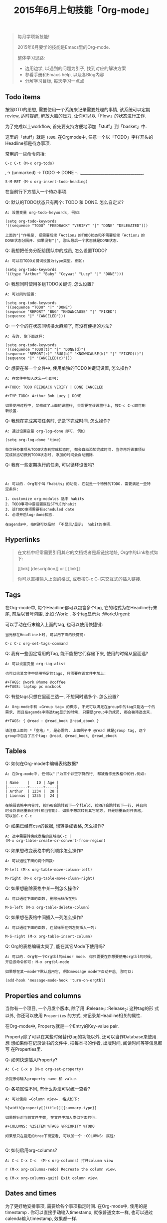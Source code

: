 #+TITLE: 2015年6月上旬技能「Org-mode」
#+TAGS: Emacs, Org

#+BEGIN_QUOTE
每月学项新技能!

2015年6月要学的技能是Emacs里的Org-mode.

整体学习思路:

- 边用边学, 以遇到的问题为引子, 找到对应的解决方案
- 参看手册和Emacs help, 以及各Blog内容
- 分解学习目标, 每天学习一点点
#+END_QUOTE

** Todo items

按照GTD的思想, 需要使用一个系统来记录需要处理的事情, 该系统可以定期review,
适时提醒, 解放大脑的压力, 让你可以以「Flow」的状态进行工作.

[[../blog/images/gtd.png]]

为了完成以上workflow, 首先要支持方便地添加「stuff」到「basket」中.

这里的「stuff」就是 =TODO=. 在Orgmode中, 任意一个以「TODO」字样开头的
Headline都是待办事项.

常用的一些命令包括:
#+BEGIN_SRC
C-c C-t (M-x org-todo)
#+END_SRC

,-> (unmarked) -> TODO -> DONE --.
,_______________________________,

#+BEGIN_SRC
S-M-RET (M-x org-insert-todo-heading)
#+END_SRC

在当前行下方插入一个待办事项.

Q: 默认的TODO状态只有两个: TODO 和 DONE. 怎么自定义?

#+BEGIN_SRC
A: 设置变量 org-todo-keywords, 例如:

(setq org-todo-keywords
'((sequence "TODO" "FEEDBACK" "VERIFY" "|" "DONE" "DELEGATED")))

上面的"|"作用是, 把需要后续「Action」的TODO状态和不需要后续「Action」的
DONE状态分隔开. 如果没有"|", 那么最后一个状态就是DONE状态.
#+END_SRC

Q: 我想把任务分配给团队中的成员, 怎么设置TODO?

#+BEGIN_SRC
A: 可以将TODO关键词设置为type类型. 例如:

(setq org-todo-keywords
'((type "Arthur" "Baby" "Coywat" "Lucy" "|" "DONE")))
#+END_SRC

Q: 我想同时使用多组TODO关键词, 怎么设置?

#+BEGIN_SRC
A: 可以同时设置:

(setq org-todo-keywords
'((sequence "TODO" "|" "DONE")
(sequence "REPORT" "BUG" "KNOWNCAUSE" "|" "FIXED")
(sequence "|" "CANCELED")))
#+END_SRC

Q: 一个个的在状态间切换太麻烦了, 有没有便捷的方法?

#+BEGIN_SRC
A: 有的. 像下面这样:

(setq org-todo-keywords
'((sequence "TODO(t)" "|" "DONE(d)")
(sequence "REPORT(r)" "BUG(b)" "KNOWNCAUSE(k)" "|" "FIXED(f)")
(sequence "|" "CANCELED(c)")))
#+END_SRC

Q: 想要在某一个文件中, 使用单独的TODO关键词设置, 怎么操作?

#+BEGIN_SRC
A: 在文件中加入这么一行即可:

#+TODO: TODO FEEDBACK VERIFY | DONE CANCELED

#+TYP_TODO: Arthur Bob Lucy | DONE

如果使用过程中, 又修改了上面的设置行, 只需要在该设置行上, 按C-c C-c即可刷
新设置.
#+END_SRC

Q: 我想在完成某项任务时, 记录下完成时间. 怎么操作?

#+BEGIN_SRC
A: 通过设置变量 org-log-done 即可. 例如

(setq org-log-done 'time)

每次待办事项从TODO状态到完成状态时, 都会自动添加完成时间. 当你再将该事项从
完成状态切换到TODO状态时, 添加的时间会自动删除.
#+END_SRC

Q: 我有一些定期执行的任务, 可以循环设置吗?

#+BEGIN_SRC


A: 可以的. Org有个叫「habits」的功能. 它就是一个特殊的TODO. 需要满足一些特
定条件:

1. customize org-modules 选中 habits
2. TODO事项中要设置属性STYLE为habit
3. 该TODO事项需要有scheduled date
4. 必须开启log-done状态.

在agenda中, 按K键可以临时 「不显示/显示」 habit的事项.
#+END_SRC

** Hyperlinks

#+BEGIN_QUOTE
在文档中经常需要引用其它的文档或者是超链接地址, Org中的Link格式如下:

[[link] [description]] or [ [link]]

你可以直接输入上面的格式, 或者按C-c C-l来交互式的插入链接.
#+END_QUOTE
** Tags

在Org-mode中, 每个Headline都可以包含多个tag, 它的格式为在Headline行末尾,
前后以冒号包围, 比如 :Work: . 多个tag显示为 :Work:Urgent:

可以手动在行末输入上面的tag, 也可以使用快捷键:

#+BEGIN_SRC
当光标在Headline上时, 可以用下面的快捷键:

C-c C-c org-set-tags-command
#+END_SRC

Q: 我有一些固定常用的Tag, 能不能把它们存储下来, 使用的时候从里面选?

#+BEGIN_SRC
A: 可以设置变量 org-tag-alist

也可以给某文件中使用特定的tags, 只需要在该文件中加上:

#+TAGS: @work @home @coffee
#+TAGS: laptop pc macbook
#+END_SRC

Q: 有些tags只想在里面三选一, 不想同时选多个. 怎么设置?

#+BEGIN_SRC
A: Org-mode中有 =Group tag= 的概念, 不光可以满足在group中的tag只能选一个的
需求, 而且在agenda中筛选tag显示的时候, 只要是group中的成员, 都会被筛选出来.

#+TAGS: { @read : @read_book @read_ebook }

请注意上面的 *「空格」*, 是必需的. 上面例子中 @read 就是group tag, 这个
group中包含了三个tag: @read, @read_book, @read_ebook
#+END_SRC

** Tables

Q: 如何在Org-mode中编辑表格数据?

#+BEGIN_SRC
A: 在Org-mode中, 任何以"|"为首个非空字符的行, 都被看作是表格中的行.例如:

| Name    |   ID | Age |
|---------+------+-----|
| Arthur  | 1234 |  28 |
| Lionnas | 1235 |  24 |

在编辑表格中内容时, 按TAB会跳转到下一个field, 按RET会跳转到下一行, 并且同
时会将表格重新对齐(相当智能). 如果不想跳转到其它地方, 只是想重新对齐表格,
可以按C-c C-c
#+END_SRC

Q: 如果已经有csv的数据, 想转换成表格, 怎么操作?

#+BEGIN_SRC
A: 选中需要转换成表格的区域按C-c |
(M-x org-table-create-or-convert-from-region)
#+END_SRC

Q: 如果想改变表格中的列顺序怎么操作?

#+BEGIN_SRC
A: 可以通过下面的两个函数:

M-left (M-x org-table-move-column-left)

M-right (M-x org-table-move-clumn-right)
#+END_SRC

Q: 如果想删除表格中某一列怎么操作?

#+BEGIN_SRC
A: 可以通过下面的函数, 删除光标所在列:

M-S-left (M-x org-table-delete-column)
#+END_SRC

Q: 如果想在表格中间插入一列怎么操作?

#+BEGIN_SRC
A: 可以通过下面的函数, 在鼠标所在列左侧插入一列:

M-S-right (M-x org-table-insert-column)
#+END_SRC

Q: Org的表格编辑太爽了, 能在其它Mode下使用吗?

#+BEGIN_SRC
A: 可以的. Org有一个Orgtbl的minor mode. 你只需要在你想要使用orgtbl的时候,
开启该命令即可: M-x orgtbl-mode

如果想在某一mode下默认启用它, 例如message mode下自动开启, 那可以:

(add-hook 'message-mode-hook 'turn-on-orgtbl)
#+END_SRC
** Properties and columns

当你有一个项目, 一个月发个版本, 除了用 :Release_1: :Release_2: 这种tag的形
式以外, 你还可以使用 =Properties= 的方式, 来记录某Headline相关的属性.

在Org-mode中, Property就是一个Entry的Key-value pair.

Property除了可以在某些时候替代tag的功能以外, 还可以当作Database来使用. 想
想如果你在记录读书的文件中, 把每本书的作者, 出版时间, 阅读时间等等信息都写
在Properties里.

[[../blog/images/property.png]]

Q: 如何快速插入Property?

#+BEGIN_SRC
A: C-c C-x p (M-x org-set-property)

会提示你输入property name 和 value.
#+END_SRC

Q: 各项属性不同, 有什么办法可以统一查看?

#+BEGIN_SRC
A: 可以使用 =Column view=. 格式如下:

%[width]property[(title)][{summary-type}]

如果想针对当前文件生效, 在文件中加入类似下面的行:

#+COLUMNS: %25ITEM %TAGS %PRIORITY %TODO

如果想只在指定的tree下面查看, 可以加一个 :COLUMNS: 属性:

#+END_SRC
[[../blog/images/columns_property.png]]

Q: 如何启用org-columns?

#+BEGIN_SRC
A: C-c C-x C-c  (M-x org-columns) 打开column view

r (M-x org-columns-redo) Recreate the column view.

q (M-x org-columns-quit) Exit column view.
#+END_SRC

** Dates and times

为了更好地安排事项, 需要给各个事项指定时间. 在Org-mode中, 使用的是
timestamp . 你可以直接手动输入timestamp, 就像普通文本一样, 也可以通过
calenda输入timestamp, 效果都一样.

Q: 想设置明天上午10:00-10:30的会议事项, 怎么弄?

#+BEGIN_SRC

A: 可以在事项下方, 手动输入时间:

 * Meeting
   <2015-06-12 Fri 10:00-10:30>

也可以通过Calenda的方式:

C-c . (M-x org-time-stamp)

在新出现的calenda buffer中选中日期.
#+END_SRC

Q: 想设置每周五上午10:00发送周报, 怎么弄?

#+BEGIN_SRC
A: timestamp可以包含repeater interval, 重复间隔可以是天(d),周(w), 月(m)或
者年(y).

 * 交周报
   <2015-06-12 Fri 10:00 +1w>
#+END_SRC

Q: 有一个外出会议要持续三天进行, 怎么设置?

#+BEGIN_SRC
A: 可以设置Data Range, 日期之间使用「--」分隔开即可:

 * Meeting aboard
   <2015-06-12 Fri>--<2015-06-15 Mon>
#+END_SRC

Q: 有一事项需要在下周二启动, 怎么提前设置?

#+BEGIN_SRC
A: 可以通过Schedule这个Keyword来设置:

C-c C-s (M-x org-schedule)

意思就是说, 在schedule的那一天, 这个事项才会启动.
#+END_SRC

Q: 有一事项需要在下周二截止(deadline), 怎么设置?

#+BEGIN_SRC
A: 可以通过Deadline来设置:

C-c C-d (M-x org-deadline)
#+END_SRC
** Capture-Refile-Archive

#+BEGIN_QUOTE
在工作中, 时不时地会有新的待办事项突然出现, 如何快速地将这些待办事项加入到
GTD系统中?

添加到GTD系统中的待办事项, 有可能分布在多个文件中, 如何快速地将某事项从一
个文件移植到另一个文件中?

已完成的待办事项, 如何存档?
#+END_QUOTE

*** Capture

Q: 临时有待做事项进来, 如何快速添加该事项到GTD系统中?

#+BEGIN_SRC
A: 使用Org-capture, 一键打开临时添加窗口, 添加后, 可以立即返回原操作界面.
#+END_SRC

Q: 如何快速先体验下capture功能?

#+BEGIN_SRC
A: 添加下面的配置, 指定capture默认保存的文件和快速打开capture功能的快捷键.

(setq org-default-notes-file (concat org-directory "~/org/notes.org"))

(define-key global-map "\C-co" 'org-capture)
#+END_SRC

Q: 在Capture中输入完事项后, 如何保存以及回到原来的操作界面?

#+BEGIN_SRC
A: C-c C-c (M-x org-capture-finalize)
#+END_SRC

Q: 要是想把在Capture中输入的事项, 保存在另外一个文件中怎么办?

#+BEGIN_SRC
A: C-c C-w (M-x org-capture-refile)
#+END_SRC

Q: 我想在capture中插入不同类型的任务, 怎么办?

#+BEGIN_SRC
A: 可以通过定制变量 org-capture-templates 实现, 比如:

(setq org-capture-templates
'(("t" "Todo" entry (file+headline "~/org/gtd.org" "Tasks")
"* TODO %?\n %i\n %a")))


上面templates包含的元素有:

| keys | desc   | type  | target             | template    |
|------+--------+-------+--------------------+-------------|
| "t"  | "Todo" | entry | (file+headline ..) | "* TODO .." |

具体各项的含义, 以及template字段包含的转义符含义, 可以通过C-h v
org-capture-templates 查看帮助文档.
#+END_SRC

*** Refile

#+BEGIN_QUOTE
file v.

If you file a document, you put it in the correct file.

refile v.

顾名思义, 把文档中的内容再次放到合适的文件中去.
#+END_QUOTE


Q: 某一文件中的事项, 需要「移植」到其它文件中, 该如何快速操作?

#+BEGIN_SRC

A: 使用Org-refile, 很方便的可以实现上述目标.

C-c M-w (M-x org-copy) 把事项拷贝到其它文件, 原文件中事项仍在.

C-c C-w (M-x org-refile) 把事项移动到新文件, 原文件中事项不在.
#+END_SRC

*** Archive

Q: 在GTD中已经完成的事项, 想从文件中删除, 但又想后续可以查看, 怎么办?

#+BEGIN_SRC

A: 使用Org-archive-subtree, 可以将这些已完成事项保存在指定的archive文件中.

C-c $ (M-x org-archive-subtree) 把当前光标所在处的subtree存档到
org-archive-location指定的位置去.

#+END_SRC

** Agenda views

#+BEGIN_QUOTE
GTD中的事项分散在各个不同的文件中, 如果方便地从不同的维度或视角来查看所有
事项?

Org提供了七种查看方式:

1. agenda view (C-c a a)
2. TODO list (C-c a t)
3. match view (C-c a m)
4. timeline view (C-c a L)
5. text search view (C-c a s)
6. stuck projects view (C-c a #)
7. custom view
#+END_QUOTE

Q: 如何快速调出agenda?

#+BEGIN_SRC
A: 设置一个全局快捷键如下

(global-set-key "\C-ca" 'org-agenda)
#+END_SRC


Q: 我有好多的GTD文件, 如果只想在agenda中查看某些文件的事项, 怎么设置?

#+BEGIN_SRC
A: agenda会从变量 org-agenda-files 指定的文件列表中, 抽取事项进行展示.
#+END_SRC

Q: 如何快速将当前GTD文件添加到org-agenda-files中?

#+BEGIN_SRC
A: C-c [ (M-x org-agenda-file-to-front)
#+END_SRC

Q: 如何快速将当前GTD文件从org-agenda-files中删除?

#+BEGIN_SRC
A: C-c ] (M-x org-remove-file)
#+END_SRC

Q: 显示的Agenda中默认的是两周时间, 这个显示天数可以改吗?

#+BEGIN_SRC
A: 可以设置变量org-agenda-span
#+END_SRC

Q:显示的Agenda中默认有Dairy的东西, 比如Flag Day, 怎么去掉?

#+BEGIN_SRC
A: 通过设置org-agenda-include-diary变量

(setq org-agenda-include-diary nil)
#+END_SRC

Q: 如何快速查看Org-capture的存储文件?

#+BEGIN_SRC
C-u C-u C-c c
#+END_SRC
** Exporting

Q: 如何把Org文件导出成其它格式的?

#+BEGIN_SRC
A: 调用Export dispatcher:

C-c C-e (M-x: org-export-dispatch)

然后根据menu上的提示, 选择你需要导出的格式对应的字母即可.
#+END_SRC
